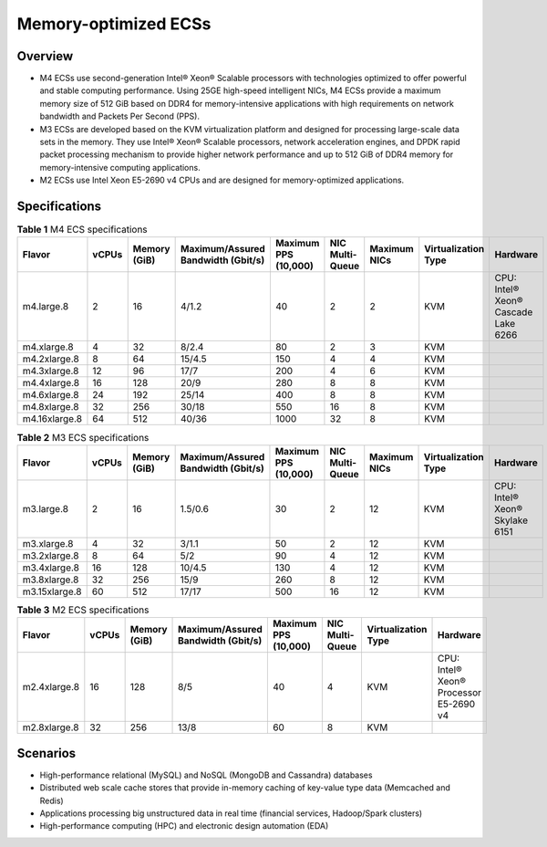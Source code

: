 Memory-optimized ECSs
=====================

Overview
--------

-  M4 ECSs use second-generation Intel® Xeon® Scalable processors with technologies optimized to offer powerful and stable computing performance. Using 25GE high-speed intelligent NICs, M4 ECSs provide a maximum memory size of 512 GiB based on DDR4 for memory-intensive applications with high requirements on network bandwidth and Packets Per Second (PPS).
-  M3 ECSs are developed based on the KVM virtualization platform and designed for processing large-scale data sets in the memory. They use Intel® Xeon® Scalable processors, network acceleration engines, and DPDK rapid packet processing mechanism to provide higher network performance and up to 512 GiB of DDR4 memory for memory-intensive computing applications.
-  M2 ECSs use Intel Xeon E5-2690 v4 CPUs and are designed for memory-optimized applications.

Specifications
--------------



.. _ENUSTOPIC0035550301table285612469463:

.. container:: table-responsive

   .. table:: **Table 1** M4 ECS specifications

      +---------------+-------+--------------+------------------------------------+----------------------+-----------------+--------------+---------------------+-------------------------------------+
      | Flavor        | vCPUs | Memory (GiB) | Maximum/Assured Bandwidth (Gbit/s) | Maximum PPS (10,000) | NIC Multi-Queue | Maximum NICs | Virtualization Type | Hardware                            |
      +===============+=======+==============+====================================+======================+=================+==============+=====================+=====================================+
      | m4.large.8    | 2     | 16           | 4/1.2                              | 40                   | 2               | 2            | KVM                 | CPU: Intel® Xeon® Cascade Lake 6266 |
      +---------------+-------+--------------+------------------------------------+----------------------+-----------------+--------------+---------------------+-------------------------------------+
      | m4.xlarge.8   | 4     | 32           | 8/2.4                              | 80                   | 2               | 3            | KVM                 |                                     |
      +---------------+-------+--------------+------------------------------------+----------------------+-----------------+--------------+---------------------+-------------------------------------+
      | m4.2xlarge.8  | 8     | 64           | 15/4.5                             | 150                  | 4               | 4            | KVM                 |                                     |
      +---------------+-------+--------------+------------------------------------+----------------------+-----------------+--------------+---------------------+-------------------------------------+
      | m4.3xlarge.8  | 12    | 96           | 17/7                               | 200                  | 4               | 6            | KVM                 |                                     |
      +---------------+-------+--------------+------------------------------------+----------------------+-----------------+--------------+---------------------+-------------------------------------+
      | m4.4xlarge.8  | 16    | 128          | 20/9                               | 280                  | 8               | 8            | KVM                 |                                     |
      +---------------+-------+--------------+------------------------------------+----------------------+-----------------+--------------+---------------------+-------------------------------------+
      | m4.6xlarge.8  | 24    | 192          | 25/14                              | 400                  | 8               | 8            | KVM                 |                                     |
      +---------------+-------+--------------+------------------------------------+----------------------+-----------------+--------------+---------------------+-------------------------------------+
      | m4.8xlarge.8  | 32    | 256          | 30/18                              | 550                  | 16              | 8            | KVM                 |                                     |
      +---------------+-------+--------------+------------------------------------+----------------------+-----------------+--------------+---------------------+-------------------------------------+
      | m4.16xlarge.8 | 64    | 512          | 40/36                              | 1000                 | 32              | 8            | KVM                 |                                     |
      +---------------+-------+--------------+------------------------------------+----------------------+-----------------+--------------+---------------------+-------------------------------------+



.. _ENUSTOPIC0035550301table10833218224040:

.. container:: table-responsive

   .. table:: **Table 2** M3 ECS specifications

      +---------------+-------+--------------+------------------------------------+----------------------+-----------------+--------------+---------------------+--------------------------------+
      | Flavor        | vCPUs | Memory (GiB) | Maximum/Assured Bandwidth (Gbit/s) | Maximum PPS (10,000) | NIC Multi-Queue | Maximum NICs | Virtualization Type | Hardware                       |
      +===============+=======+==============+====================================+======================+=================+==============+=====================+================================+
      | m3.large.8    | 2     | 16           | 1.5/0.6                            | 30                   | 2               | 12           | KVM                 | CPU: Intel® Xeon® Skylake 6151 |
      +---------------+-------+--------------+------------------------------------+----------------------+-----------------+--------------+---------------------+--------------------------------+
      | m3.xlarge.8   | 4     | 32           | 3/1.1                              | 50                   | 2               | 12           | KVM                 |                                |
      +---------------+-------+--------------+------------------------------------+----------------------+-----------------+--------------+---------------------+--------------------------------+
      | m3.2xlarge.8  | 8     | 64           | 5/2                                | 90                   | 4               | 12           | KVM                 |                                |
      +---------------+-------+--------------+------------------------------------+----------------------+-----------------+--------------+---------------------+--------------------------------+
      | m3.4xlarge.8  | 16    | 128          | 10/4.5                             | 130                  | 4               | 12           | KVM                 |                                |
      +---------------+-------+--------------+------------------------------------+----------------------+-----------------+--------------+---------------------+--------------------------------+
      | m3.8xlarge.8  | 32    | 256          | 15/9                               | 260                  | 8               | 12           | KVM                 |                                |
      +---------------+-------+--------------+------------------------------------+----------------------+-----------------+--------------+---------------------+--------------------------------+
      | m3.15xlarge.8 | 60    | 512          | 17/17                              | 500                  | 16              | 12           | KVM                 |                                |
      +---------------+-------+--------------+------------------------------------+----------------------+-----------------+--------------+---------------------+--------------------------------+



.. _ENUSTOPIC0035550301table38605135203957:

.. container:: table-responsive

   .. table:: **Table 3** M2 ECS specifications

      +--------------+-------+--------------+------------------------------------+----------------------+-----------------+---------------------+----------------------------------------+
      | Flavor       | vCPUs | Memory (GiB) | Maximum/Assured Bandwidth (Gbit/s) | Maximum PPS (10,000) | NIC Multi-Queue | Virtualization Type | Hardware                               |
      +==============+=======+==============+====================================+======================+=================+=====================+========================================+
      | m2.4xlarge.8 | 16    | 128          | 8/5                                | 40                   | 4               | KVM                 | CPU: Intel® Xeon® Processor E5-2690 v4 |
      +--------------+-------+--------------+------------------------------------+----------------------+-----------------+---------------------+----------------------------------------+
      | m2.8xlarge.8 | 32    | 256          | 13/8                               | 60                   | 8               | KVM                 |                                        |
      +--------------+-------+--------------+------------------------------------+----------------------+-----------------+---------------------+----------------------------------------+

Scenarios
---------

-  High-performance relational (MySQL) and NoSQL (MongoDB and Cassandra) databases
-  Distributed web scale cache stores that provide in-memory caching of key-value type data (Memcached and Redis)
-  Applications processing big unstructured data in real time (financial services, Hadoop/Spark clusters)
-  High-performance computing (HPC) and electronic design automation (EDA)


